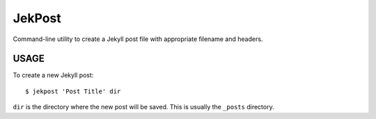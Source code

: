 JekPost
=========

Command-line utility to create a Jekyll post file with appropriate filename and headers.


USAGE
-----

To create a new Jekyll post:

::

  $ jekpost 'Post Title' dir

``dir`` is the directory where the new post will be saved.
This is usually the ``_posts`` directory.


